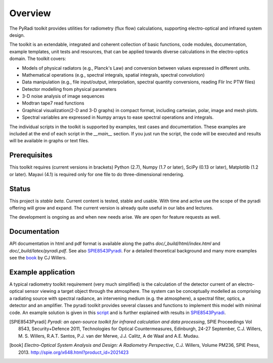 ﻿
---------
Overview
---------

The PyRadi toolkit provides utilities for radiometry (flux flow) calculations, supporting electro-optical and infrared system design.

The toolkit is an extendable, integrated and coherent collection of basic functions, code modules, documentation, example templates, unit tests and resources, that can be applied towards diverse calculations in the electro-optics domain. The toolkit covers:

* Models of physical radiators (e.g., Planck's Law) and conversion between values expressed in different units.
  
* Mathematical operations (e.g., spectral integrals, spatial integrals, spectral convolution)
  
* Data manipulation (e.g., file input/output, interpolation, spectral quantity conversions, reading Flir Inc PTW files)
  
* Detector modelling from physical parameters
  
* 3-D noise analysis of image sequences
  
* Modtran tape7 read functions
  
* Graphical visualization(2-D and 3-D graphs) in compact format, including cartesian, polar, image and mesh plots. 

* Spectral variables are expressed in Numpy arrays to ease spectral operations and integrals.
  
The individual scripts in the toolkit is supported by examples, test cases and documentation. These examples are included at the end of each script in the `__main__`  section.  If you just run the script, the code will be executed and results will be available in graphs or text files.

   
Prerequisites
-------------

This  toolkit requires (current versions in brackets)  
Python (2.7),
Numpy (1.7 or later),
SciPy (0.13 or later),
Matplotlib (1.2 or later).
Mayavi (4.1) is required only for one file to do three-dimensional rendering.


Status
------

This project is *stable beta*. Current content is tested, stable and usable. With time and active use the scope of the pyradi offering will grow and expand. The current version is already quite useful in our labs and lectures.

The development is ongoing as and when new needs arise.  We are open for feature requests as well.

Documentation
--------------

API documentation in html and pdf format is available along the paths `doc/_build/html/index.html` and `doc/_build/latex/pyradi.pdf`. See also SPIE8543Pyradi_. For a detailed theoretical background and many more examples see the book_ by CJ Willers.

    
Example application 
--------------------

A typical radiometry toolkit requirement (very much simplified) is the calculation
of the detector current of an electro-optical sensor viewing a target object through the atmosphere. 
The system can be conceptually modelled as  
comprising a radiating source with 
spectral radiance, an intervening medium (e.g. the atmosphere), a spectral filter, 
optics, a detector and an amplifier. The pyradi toolkit provides several classes and
functions to implement this model with minimal code.
An example solution is given in this script_ and is further explained with results in SPIE8543Pyradi_.

    
.. _script: https://code.google.com/p/pyradi/source/browse/trunk/examples/exflamesensor.py

.. [SPIE8543Pyradi] *Pyradi: an open-source toolkit for infrared calculation 
   and data processing*,  SPIE Proceedings Vol 8543, Security+Defence 2011,  
   Technologies for Optical Countermeasures, Edinburgh, 24-27 September, 
   C.J. Willers, M. S. Willers, R.A.T. Santos, P.J. van der Merwe, J.J. Calitz, 
   A de Waal and A.E. Mudau.
   
.. [book] *Electro-Optical System Analysis and Design: A Radiometry Perspective*,  
   C.J. Willers, Volume PM236, SPIE Press, 2013. http://spie.org/x648.html?product_id=2021423
   
   
   